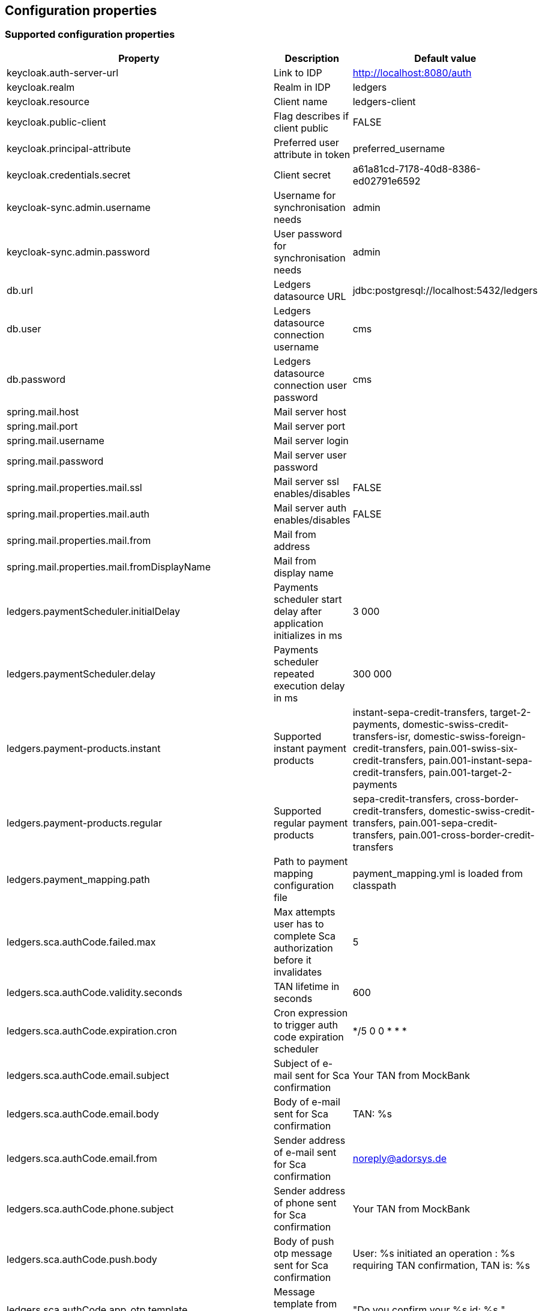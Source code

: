 == Configuration properties

=== Supported configuration properties

|===
|Property |Description |Default value

|keycloak.auth-server-url | Link to IDP | http://localhost:8080/auth
|keycloak.realm | Realm in IDP | ledgers
|keycloak.resource | Client name | ledgers-client
|keycloak.public-client | Flag describes if client public | FALSE
|keycloak.principal-attribute | Preferred user attribute in token| preferred_username
|keycloak.credentials.secret | Client secret | a61a81cd-7178-40d8-8386-ed02791e6592

|keycloak-sync.admin.username | Username for synchronisation needs | admin
|keycloak-sync.admin.password | User password for synchronisation needs | admin

|db.url | Ledgers datasource URL | jdbc:postgresql://localhost:5432/ledgers
|db.user | Ledgers datasource connection username | cms
|db.password | Ledgers datasource connection user password | cms

|spring.mail.host | Mail server host |
|spring.mail.port | Mail server port |
|spring.mail.username | Mail server login |
|spring.mail.password | Mail server user password |
|spring.mail.properties.mail.ssl | Mail server ssl enables/disables | FALSE
|spring.mail.properties.mail.auth | Mail server auth enables/disables | FALSE
|spring.mail.properties.mail.from | Mail from address |
|spring.mail.properties.mail.fromDisplayName | Mail from display name |

|ledgers.paymentScheduler.initialDelay | Payments scheduler start delay after application initializes in ms | 3 000
|ledgers.paymentScheduler.delay | Payments scheduler repeated execution delay in ms | 300 000
|ledgers.payment-products.instant | Supported instant payment products | instant-sepa-credit-transfers, target-2-payments, domestic-swiss-credit-transfers-isr, domestic-swiss-foreign-credit-transfers, pain.001-swiss-six-credit-transfers, pain.001-instant-sepa-credit-transfers, pain.001-target-2-payments
|ledgers.payment-products.regular | Supported regular payment products | sepa-credit-transfers, cross-border-credit-transfers, domestic-swiss-credit-transfers, pain.001-sepa-credit-transfers, pain.001-cross-border-credit-transfers
|ledgers.payment_mapping.path | Path to payment mapping configuration file | payment_mapping.yml is loaded from classpath
|ledgers.sca.authCode.failed.max | Max attempts user has to complete Sca authorization before it invalidates | 5
|ledgers.sca.authCode.validity.seconds | TAN lifetime in seconds | 600
|ledgers.sca.authCode.expiration.cron | Cron expression to trigger auth code expiration scheduler | */5 0 0 * * *
|ledgers.sca.authCode.email.subject | Subject of e-mail sent for Sca confirmation | Your TAN from MockBank
|ledgers.sca.authCode.email.body | Body of e-mail sent for Sca confirmation | TAN: %s
|ledgers.sca.authCode.email.from | Sender address of e-mail sent for Sca confirmation | noreply@adorsys.de
|ledgers.sca.authCode.phone.subject | Sender address of phone sent for Sca confirmation | Your TAN from MockBank
|ledgers.sca.authCode.push.body | Body of push otp message sent for Sca confirmation | User: %s initiated an operation : %s requiring TAN confirmation, TAN is: %s
|ledgers.sca.authCode.app_otp.template| Message template from AppOtp notification| "Do you confirm your %s id: %s "
|ledgers.sca.authCode.app_otp.socket_service.httpMethod| HttpMethod for RestCall to send AppOtp notification to MessageBroker| POST
|ledgers.sca.authCode.app_otp.socket_service.url| Complete url to send AppOtp notification MessageBroker| *{online banking backEnd base path}*/api/v1/decoupled/message
|ledgers.sca.multilevel.enabled | Enables/disables multilevel sca support | TRUE
|ledgers.sca.authorisation_confirmation_enabled | Enables/disables sca confirmation support | FALSE
|ledgers.sca.final.weight | Sca weight necessary to complete operation | 100
|ledgers.application.security.masterPassword | Master password for TAN encryption | $VoL973@sd
|ledgers.application.security.encryptorAlgorithm | Encryption algorythm used for TAN encryption | PBEWITHSHA1ANDDESEDE
|ledgers.oauth.ext_base_path | External base path for building oauth links | http://localhost:4400
|ledgers.verify.ext_base_path | External base path for building verify email link | http://localhost:4400
|ledgers.token.lifetime.seconds.login | Lifetime for login token in seconds | 600
|ledgers.token.lifetime.seconds.full | Lifetime for full token in seconds | 600
|ledgers.token.lifetime.seconds.sca | Lifetime for sca token in seconds | 10 800
|ledgers.currency.currencies | List of currencies supported by Ledgers, all currencies out of this list are not supported. | EUR, USD, CHF, GBP

|===